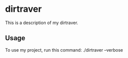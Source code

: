* dirtraver

This is a description of my dirtraver.

** Usage

To use my project, run this command: ./dirtraver --verbose

